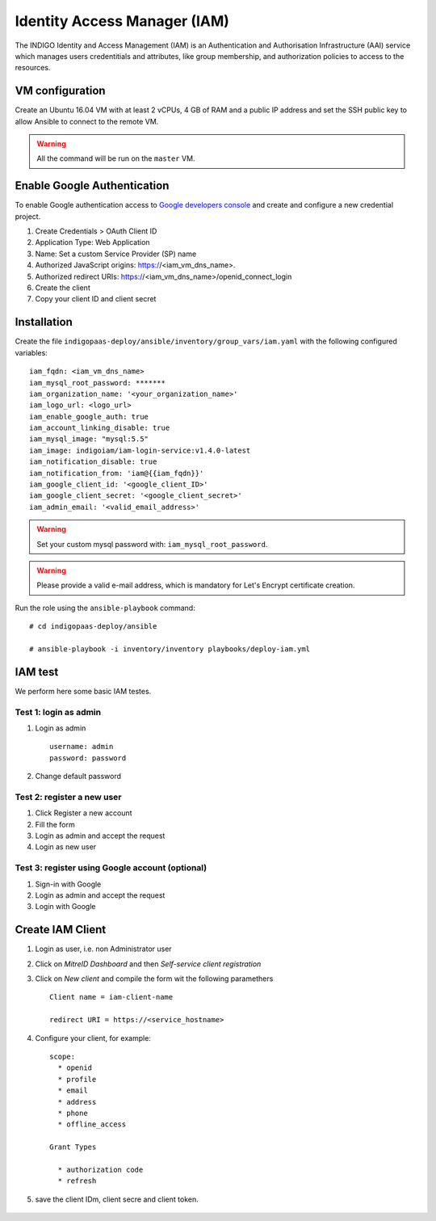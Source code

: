 Identity Access Manager (IAM)
=============================

The INDIGO Identity and Access Management (IAM) is an Authentication and Authorisation Infrastructure (AAI) service which manages users credentitials and attributes, like group membership,  and authorization policies to access to the resources.

VM configuration
----------------

Create an Ubuntu 16.04 VM with at least 2 vCPUs, 4 GB of RAM and a public IP address and set the SSH public key to allow Ansible to connect to the remote VM.

.. warning::

   All the command will be run on the ``master`` VM.


Enable Google Authentication
----------------------------

To enable Google authentication access to `Google developers console <https://console.developers.google.com/apis/credentials>`_ and create and configure a new credential project.

#. Create Credentials > OAuth Client ID

#. Application Type: Web Application

#. Name: Set a custom Service Provider (SP) name

#. Authorized JavaScript origins: https://<iam_vm_dns_name>.

#. Authorized redirect URIs: https://<iam_vm_dns_name>/openid_connect_login

#. Create the client

#. Copy your client ID and client secret

Installation
------------

Create the file ``indigopaas-deploy/ansible/inventory/group_vars/iam.yaml`` with the following configured variables:

::

  iam_fqdn: <iam_vm_dns_name>
  iam_mysql_root_password: *******
  iam_organization_name: '<your_organization_name>'
  iam_logo_url: <logo_url>
  iam_enable_google_auth: true
  iam_account_linking_disable: true
  iam_mysql_image: "mysql:5.5"
  iam_image: indigoiam/iam-login-service:v1.4.0-latest
  iam_notification_disable: true
  iam_notification_from: 'iam@{{iam_fqdn}}'
  iam_google_client_id: '<google_client_ID>'
  iam_google_client_secret: '<google_client_secret>'
  iam_admin_email: '<valid_email_address>'

.. warning::

   Set your custom mysql password with: ``iam_mysql_root_password``.

.. warning::

   Please provide a valid e-mail address, which is mandatory for Let's Encrypt certificate creation.

Run the role using the ``ansible-playbook`` command:

::

  # cd indigopaas-deploy/ansible

  # ansible-playbook -i inventory/inventory playbooks/deploy-iam.yml

.. figure:: _static/iam_login.png
   :scale: 50%
   :align: center

.. centered:: Fig.2: IAM login page


.. raw:: html

   <script id="asciicast-266305" src="https://asciinema.org/a/266305.js" async></script>

IAM test
--------
We perform here some basic IAM testes.

Test 1: login as admin 
^^^^^^^^^^^^^^^^^^^^^^

#. Login as admin

   ::

      username: admin
      password: password

#. Change default password

Test 2: register a new user
^^^^^^^^^^^^^^^^^^^^^^^^^^^

#. Click Register a new account
#. Fill the form
#. Login as admin and accept the request
#. Login as new user

Test 3: register using Google account (optional)
^^^^^^^^^^^^^^^^^^^^^^^^^^^^^^^^^^^^^^^^^^^^^^^^

#. Sign-in with Google 
#. Login as admin and accept the request
#. Login with Google

Create IAM Client
-----------------

#. Login as user, i.e. non Administrator user
#. Click on *MitreID Dashboard* and then *Self-service client registration*
#. Click on *New client* and compile the form wit the following paramethers

   ::

     Client name = iam-client-name

     redirect URI = https://<service_hostname>

#. Configure your client, for example:

   ::

     scope:
       * openid
       * profile
       * email
       * address
       * phone
       * offline_access
       
     Grant Types
       
       * authorization code
       * refresh

#. save the client IDm, client secre and client token.

.. figure:: _static/mitre.png
   :scale: 25%
   :align: center

.. centered:: Fig.3: MitreID Dashboard screenshot

 
.. figure:: _static/client_conf.png
   :scale: 25%
   :align: center

.. centered:: Fig.3: MitreID Dashboard client registration






